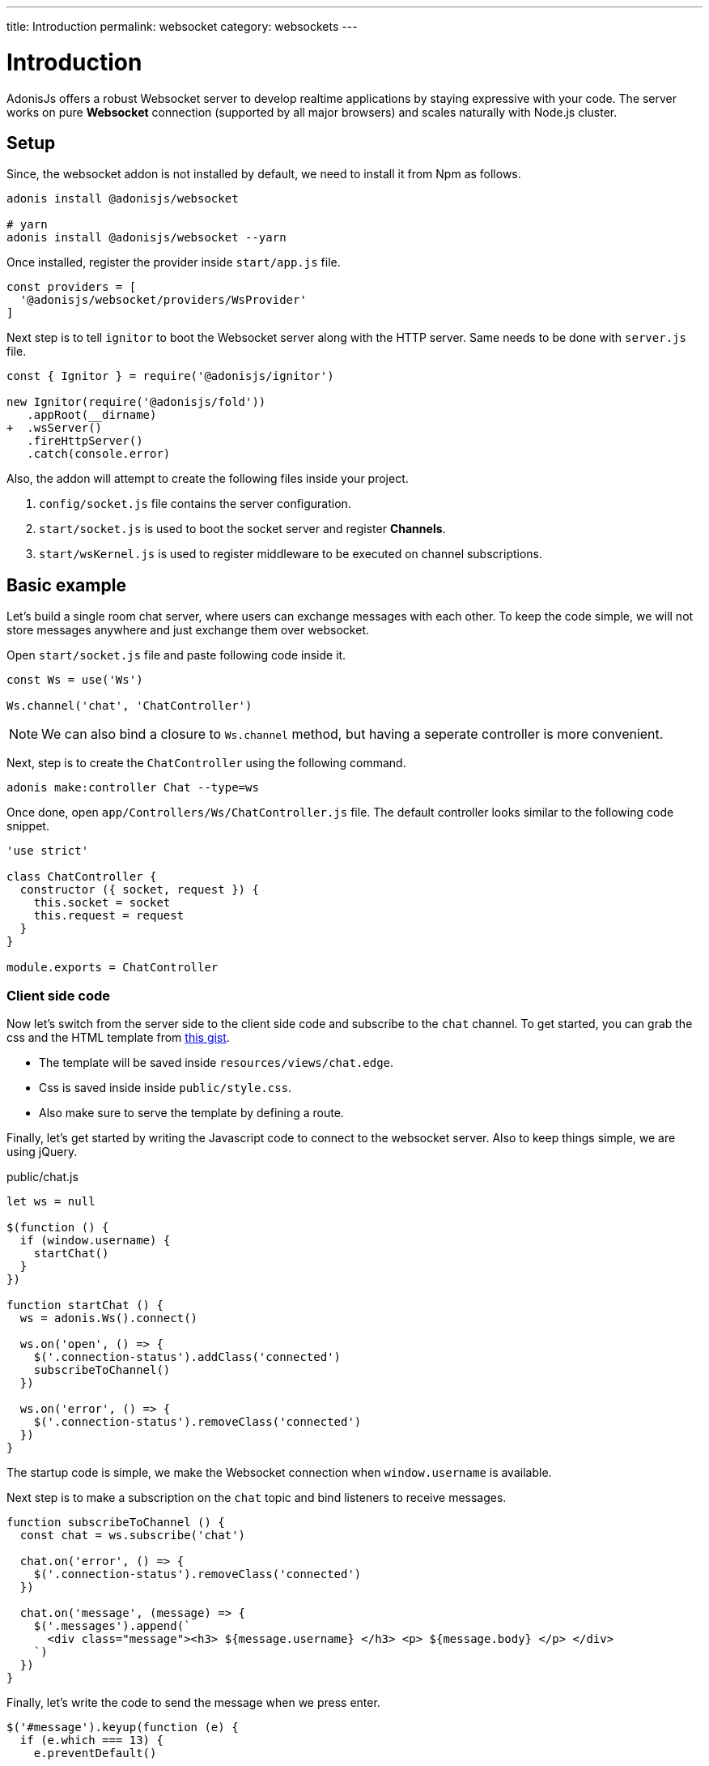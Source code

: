 ---
title: Introduction
permalink: websocket
category: websockets
---

= Introduction

toc::[]

AdonisJs offers a robust Websocket server to develop realtime applications by staying expressive with your code. The server works on pure *Websocket* connection (supported by all major browsers) and scales naturally with Node.js cluster.

== Setup
Since, the websocket addon is not installed by default, we need to install it from Npm as follows.

[source, bash]
----
adonis install @adonisjs/websocket

# yarn
adonis install @adonisjs/websocket --yarn
----

Once installed, register the provider inside `start/app.js` file.
[source, js]
----
const providers = [
  '@adonisjs/websocket/providers/WsProvider'
]
----

Next step is to tell `ignitor` to boot the Websocket server along with the HTTP server. Same needs to be done with `server.js` file.

[source, diff]
----
const { Ignitor } = require('@adonisjs/ignitor')

new Ignitor(require('@adonisjs/fold'))
   .appRoot(__dirname)
+  .wsServer()
   .fireHttpServer()
   .catch(console.error)
----

Also, the addon will attempt to create the following files inside your project.

[ol-shrinked]
1. `config/socket.js` file contains the server configuration.
2. `start/socket.js` is used to boot the socket server and register *Channels*.
3. `start/wsKernel.js` is used to register middleware to be executed on channel subscriptions.

== Basic example
Let's build a single room chat server, where users can exchange messages with each other. To keep the code simple, we will not store messages anywhere and just exchange them over websocket.

Open `start/socket.js` file and paste following code inside it.

[source, js]
----
const Ws = use('Ws')

Ws.channel('chat', 'ChatController')
----

NOTE: We can also bind a closure to `Ws.channel` method, but having a seperate controller is more convenient.

Next, step is to create the `ChatController` using the following command.

[source, bash]
----
adonis make:controller Chat --type=ws
----

Once done, open `app/Controllers/Ws/ChatController.js` file. The default controller looks similar to the following code snippet.

[source, js]
----
'use strict'

class ChatController {
  constructor ({ socket, request }) {
    this.socket = socket
    this.request = request
  }
}

module.exports = ChatController
----

=== Client side code
Now let's switch from the server side to the client side code and subscribe to the `chat` channel. To get started, you can grab the css and the HTML template from link:https://gist.github.com/thetutlage/7f0f2252b4d22dad13753ced890051e2[this gist].

-  The template will be saved inside `resources/views/chat.edge`.
-  Css is saved inside inside `public/style.css`.
- Also make sure to serve the template by defining a route.

Finally, let's get started by writing the Javascript code to connect to the websocket server. Also to keep things simple, we are using jQuery.

.public/chat.js
[source, js]
----
let ws = null

$(function () {
  if (window.username) {
    startChat()
  }
})

function startChat () {
  ws = adonis.Ws().connect()

  ws.on('open', () => {
    $('.connection-status').addClass('connected')
    subscribeToChannel()
  })

  ws.on('error', () => {
    $('.connection-status').removeClass('connected')
  })
}
----

The startup code is simple, we make the Websocket connection when `window.username` is available.

Next step is to make a subscription on the `chat` topic and bind listeners to receive messages.
[source, js]
----
function subscribeToChannel () {
  const chat = ws.subscribe('chat')

  chat.on('error', () => {
    $('.connection-status').removeClass('connected')
  })

  chat.on('message', (message) => {
    $('.messages').append(`
      <div class="message"><h3> ${message.username} </h3> <p> ${message.body} </p> </div>
    `)
  })
}
----

Finally, let's write the code to send the message when we press enter.

[source, js]
----
$('#message').keyup(function (e) {
  if (e.which === 13) {
    e.preventDefault()

    const message = $(this).val()
    $(this).val('')

    ws.getSubscription('chat').emit('message', {
      username: window.username,
      body: message
    })
    return
  }
})
----

=== Server code
Since we are done with the frontend code, let's open the `ChatController` again and write the code to replay messages.

[source, diff]
----
class ChatController {
  constructor ({ socket, request }) {
    this.socket = socket
    this.request = request
  }

+  onMessage (message) {
+    this.socket.broadcastToAll('message', message)
+  }
}
----

The `onMessage` method just replays the same message to all the connected clients using `broadcastToAll` method.

== Tooling
The following client libraries are available to connect to the Adonis Websocket server.

=== Vanilla Javascript
The vanilla Javascript libary is available to be installed from npm or use it from CDN.

[source, bash]
----
npm i @adonisjs/websocket-client
----

[source, html]
----
<script src="https://unpkg.com/@adonisjs/websocket-client"></script>
----

=== Vue
A plugin for Vue can be used as follows.

[source, bash]
----
npm i @adonisjs/vue-websocket-client
----

[source, html]
----
<script src="https://unpkg.com/@adonisjs/vue-websocket-client"></script>
----

